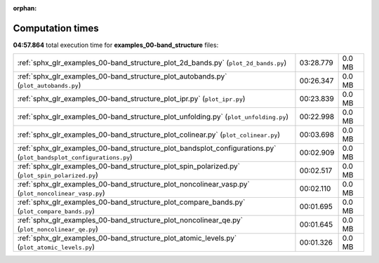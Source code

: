 
:orphan:

.. _sphx_glr_examples_00-band_structure_sg_execution_times:


Computation times
=================
**04:57.864** total execution time for **examples_00-band_structure** files:

+--------------------------------------------------------------------------------------------------------------------+-----------+--------+
| :ref:`sphx_glr_examples_00-band_structure_plot_2d_bands.py` (``plot_2d_bands.py``)                                 | 03:28.779 | 0.0 MB |
+--------------------------------------------------------------------------------------------------------------------+-----------+--------+
| :ref:`sphx_glr_examples_00-band_structure_plot_autobands.py` (``plot_autobands.py``)                               | 00:26.347 | 0.0 MB |
+--------------------------------------------------------------------------------------------------------------------+-----------+--------+
| :ref:`sphx_glr_examples_00-band_structure_plot_ipr.py` (``plot_ipr.py``)                                           | 00:23.839 | 0.0 MB |
+--------------------------------------------------------------------------------------------------------------------+-----------+--------+
| :ref:`sphx_glr_examples_00-band_structure_plot_unfolding.py` (``plot_unfolding.py``)                               | 00:22.998 | 0.0 MB |
+--------------------------------------------------------------------------------------------------------------------+-----------+--------+
| :ref:`sphx_glr_examples_00-band_structure_plot_colinear.py` (``plot_colinear.py``)                                 | 00:03.698 | 0.0 MB |
+--------------------------------------------------------------------------------------------------------------------+-----------+--------+
| :ref:`sphx_glr_examples_00-band_structure_plot_bandsplot_configurations.py` (``plot_bandsplot_configurations.py``) | 00:02.909 | 0.0 MB |
+--------------------------------------------------------------------------------------------------------------------+-----------+--------+
| :ref:`sphx_glr_examples_00-band_structure_plot_spin_polarized.py` (``plot_spin_polarized.py``)                     | 00:02.517 | 0.0 MB |
+--------------------------------------------------------------------------------------------------------------------+-----------+--------+
| :ref:`sphx_glr_examples_00-band_structure_plot_noncolinear_vasp.py` (``plot_noncolinear_vasp.py``)                 | 00:02.110 | 0.0 MB |
+--------------------------------------------------------------------------------------------------------------------+-----------+--------+
| :ref:`sphx_glr_examples_00-band_structure_plot_compare_bands.py` (``plot_compare_bands.py``)                       | 00:01.695 | 0.0 MB |
+--------------------------------------------------------------------------------------------------------------------+-----------+--------+
| :ref:`sphx_glr_examples_00-band_structure_plot_noncolinear_qe.py` (``plot_noncolinear_qe.py``)                     | 00:01.645 | 0.0 MB |
+--------------------------------------------------------------------------------------------------------------------+-----------+--------+
| :ref:`sphx_glr_examples_00-band_structure_plot_atomic_levels.py` (``plot_atomic_levels.py``)                       | 00:01.326 | 0.0 MB |
+--------------------------------------------------------------------------------------------------------------------+-----------+--------+
